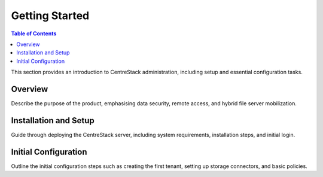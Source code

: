 Getting Started
===============

.. contents:: Table of Contents
   :local:
   :depth: 1

This section provides an introduction to CentreStack administration, including setup and essential configuration tasks.

Overview
--------

Describe the purpose of the product, emphasising data security, remote access, and hybrid file server mobilization.

Installation and Setup
-----------------------

Guide through deploying the CentreStack server, including system requirements, installation steps, and initial login.

Initial Configuration
---------------------

Outline the initial configuration steps such as creating the first tenant, setting up storage connectors, and basic policies.

